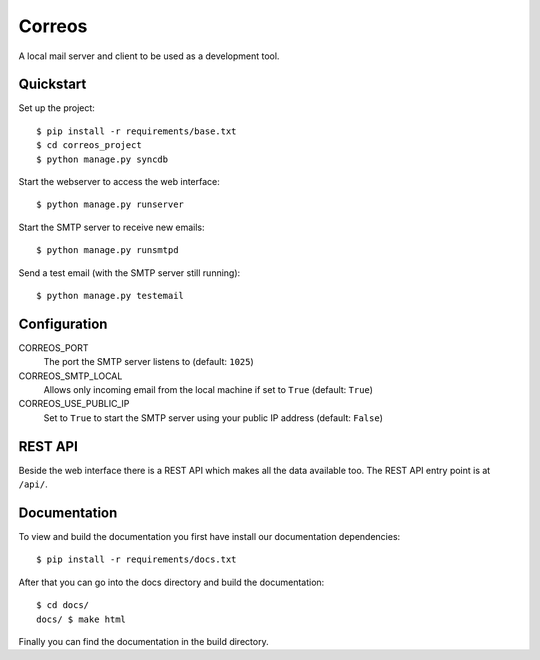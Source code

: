 *******
Correos
*******

A local mail server and client to be used as a development tool.

Quickstart
==========

Set up the project::

    $ pip install -r requirements/base.txt
    $ cd correos_project
    $ python manage.py syncdb

Start the webserver to access the web interface::

    $ python manage.py runserver

Start the SMTP server to receive new emails::

    $ python manage.py runsmtpd

Send a test email (with the SMTP server still running)::

    $ python manage.py testemail

Configuration
=============

CORREOS_PORT
    The port the SMTP server listens to (default: ``1025``)

CORREOS_SMTP_LOCAL
    Allows only incoming email from the local machine if set to ``True`` (default: ``True``)

CORREOS_USE_PUBLIC_IP
    Set to ``True`` to start the SMTP server using your public IP address (default: ``False``)

REST API
========

Beside the web interface there is a REST API which makes all the data
available too. The REST API entry point is at ``/api/``.

Documentation
=============

To view and build the documentation you first have install our documentation
dependencies::

    $ pip install -r requirements/docs.txt

After that you can go into the docs directory and build the documentation::

    $ cd docs/
    docs/ $ make html

Finally you can find the documentation in the build directory.

